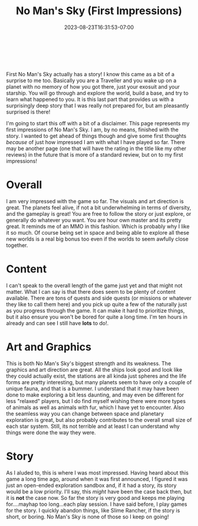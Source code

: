 #+TITLE: No Man's Sky (First Impressions)
#+DATE: 2023-08-23T16:31:53-07:00
#+DRAFT: false
#+DESCRIPTION: No Man's Sky is a surprisingly deep journey of exploration. It is far more than I expected!
#+TAGS[]: review game exploration sci-fi
#+TYPE: review
#+KEYWORDS[]:
#+SLUG:
#+SUMMARY: First No Man's Sky actually has a story! I know this came as a bit of a surprise to me too. Basically you are a Traveller and you wake up on a planet with no memory of how you got there, just your exosuit and your starship. You will go through and explore the world, build a base, and try to learn what happened to you. It is this last part that provides us with a surprisingly deep story that I was really not prepared for, but am pleasantly surprised is there!

#+BEGIN_EXPORT html
<a id="forums" href="https://forums.onigirionegai.info/viewtopic.php?t=25" target="_new">
<img src="/~yayoi/images/rating-full.png" align="left" alt="full star">
<img src="/~yayoi/images/rating-full.png" align="left" alt="full star">
<img src="/~yayoi/images/rating-full.png" align="left" alt="full star">
<img src="/~yayoi/images/rating-full.png" align="left" alt="full star">
<img src="/~yayoi/images/rating-half.png" align="left" alt="half star">
</a>
<div style="display:block;width:40px;height:40px;margin:auto">
&nbsp;
</div>
#+END_EXPORT

First No Man's Sky actually has a story! I know this came as a bit of a surprise to me too. Basically you are a Traveller and you wake up on a planet with no memory of how you got there, just your exosuit and your starship. You will go through and explore the world, build a base, and try to learn what happened to you. It is this last part that provides us with a surprisingly deep story that I was really not prepared for, but am pleasantly surprised is there!

I'm going to start this off with a bit of a disclaimer. This page represents my first impressions of No Man's Sky. I am, by no means, finished with the story. I wanted to get ahead of things though and give some first thoughts /because/ of just how impressed I am with what I have played so far. There may be another page (one that will have the rating in the title like my other reviews) in the future that is more of a standard review, but on to my first impressions!

* Overall
I am very impressed with the game so far. The visuals and art direction is great. The planets feel alive, if not a bit underwhelming in terms of diversity, and the gameplay is great! You are free to follow the story or just explore, or generally do whatever you want. You are hour own master and its pretty great. It reminds me of an MMO in this fashion. Which is probably why I like it so much. Of course being set in space and being able to explore all these new worlds is a real big bonus too even if the worlds to seem awfully close together.
* Content
I can't speak to the overall length of the game just yet and that might not matter. What I can say is that there does seem to be plenty of content available. There are tons of quests and side quests (or missions or whatever they like to call them here) and you pick up quite a few of the naturally just as you progress through the game. It can make it hard to prioritize things, but it also ensure you won't be bored for quite a long time. I'm ten hours in already and can see I still have *lots* to do!.
* Art and Graphics
This is both No Man's Sky's biggest strength and its weakness. The graphics and art direction are great. All the ships look good and look like they could actually exist, the stations are all kinda just spheres and the life forms are pretty interesting, but many planets seem to have only a couple of unique fauna, and that is a bummer. I understand that it may have been done to make exploring a bit less daunting, and may even be different for less "relaxed" players, but I do find myself wishing there were more types of animals as well as animals with fur, which I have yet to encounter. Also the seamless way you can change between space and planetary exploration is great, but also probably contributes to the overall small size of each star system. Still, its not terrible and at least I can understand why things were done the way they were.
* Story
As I aluded to, this is where I was most impressed. Having heard about this game a long time ago, around when it was first announced, I figured it was just an open-ended exploration sandbox and, if it had a story, its story would be a low priority. I'll say, this /might/ have been the case back then, but it is *not* the case now. So far the story is very good and keeps me playing for....mayhap too long...each play session. I have said before, I play games for the story. I quickly abandon things, like Slime Rancher, if the story is short, or boring. No Man's Sky is none of those so I keep on going!

